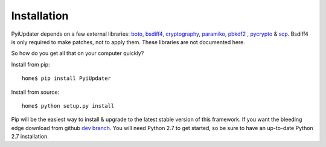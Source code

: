 .. _installation:

Installation
============

PyiUpdater depends on a few external libraries: `boto <http://aws.amazon.com/sdkforpython/>`_,  `bsdiff4 <https://github.com/ilanschnell/bsdiff4>`_, `cryptography <https://cryptography.io/en/latest/>`_, `paramiko <https://github.com/paramiko/paramiko>`_, `pbkdf2 <http://www.dlitz.net/software/python-pbkdf2/>`_ , `pycrypto <https://www.dlitz.net/software/pycrypto/>`_ & `scp <https://github.com/jbardin/scp.py>`_. Bsdiff4 is only required to make patches, not to apply them.  These libraries are not documented here.

So how do you get all that on your computer quickly?

Install from pip::

    home$ pip install PyiUpdater

Install from source::

    home$ python setup.py install

Pip will be the easiest way to install & upgrade to the latest stable
version of this framework. If you want the bleeding edge download from github `dev branch <https://github.com/JohnyMoSwag/PyiUpdater/archive/dev.zip>`_. You will need Python 2.7 to get started, so be sure to have an up-to-date Python 2.7 installation.
